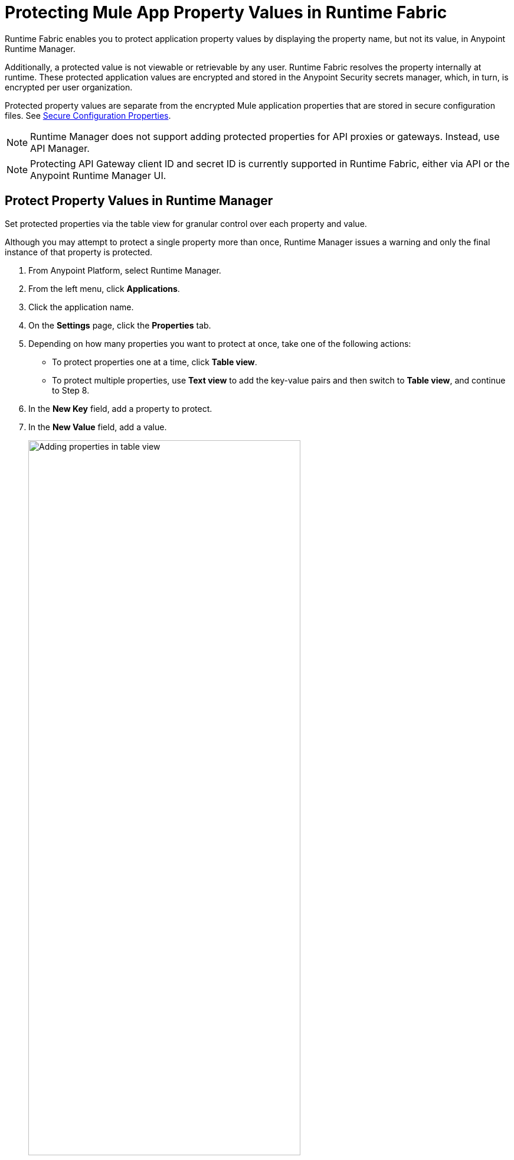 = Protecting Mule App Property Values in Runtime Fabric

Runtime Fabric enables you to protect application property values by displaying the property name, but not its value, in Anypoint Runtime Manager. 

Additionally, a protected value is not viewable or retrievable by any user. Runtime Fabric resolves the property internally at runtime. These protected application values are encrypted and stored in the Anypoint Security secrets manager, which, in turn, is encrypted per user organization.

Protected property values are separate from the encrypted Mule application properties that are stored in secure configuration files. See xref:mule-runtime::secure-configuration-properties.adoc[Secure Configuration Properties].

[NOTE]
--
Runtime Manager does not support adding protected properties for API proxies or gateways. Instead, use API Manager. 
--

[NOTE]
--
Protecting API Gateway client ID and secret ID is currently supported in Runtime Fabric, either via API or the Anypoint Runtime Manager UI.
--


== Protect Property Values in Runtime Manager 

Set protected properties via the table view for granular control over each property and value.  

Although you may attempt to protect a single property more than once, Runtime Manager issues a warning and only the final instance of that property is protected.

. From Anypoint Platform, select Runtime Manager.
. From the left menu, click *Applications*.
. Click the application name.
. On the *Settings* page, click the *Properties* tab.
. Depending on how many properties you want to protect at once, take one of the following actions:
+
* To protect properties one at a time, click *Table view*.
* To protect multiple properties, use *Text view* to add the key-value pairs and then switch to *Table view*, and continue to Step 8. 
. In the *New Key* field, add a property to protect. 
. In the *New Value* field, add a value.
+
image::rtf-add-protected-properties.png[Adding properties in table view,75%]
. Click *Protect* > *Protect value* to confirm.
. Choose from one of the following:
** If this application has already been deployed, click *Apply changes*.
** If you’re ready to deploy the application, click *Deploy Application*.

In the *Properties* tab, the values for properties that you just protected are now no longer visible to you or any other user.

In the following example, the value for `dbPassword` is protected but those for `dbUsername` and `environment` are not:

image::rtf-view-protected-properties.png[The value for dbpassword is shown as protected,75%]

After you commit the values and deploy the application, the protected property values
don't appear in the console and aren't sent and received between the console and Runtime Manager.

== Replace a Protected Property Value

After you protect a property value, you can't retrieve it. However, you can replace the protected property value with a new protected value:

. In the Table view, click the icon next to the protected value that you want to replace. 
. Click the menu icon next to the value and then click *Replace protected value*.
. Enter a new value in the field
. Click *Apply* > *Apply changes.*
